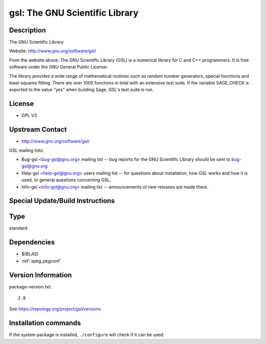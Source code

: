 .. _spkg_gsl:

gsl: The GNU Scientific Library
===============================

Description
-----------

The GNU Scientific Library

Website: http://www.gnu.org/software/gsl/

From the website above: The GNU Scientific Library (GSL) is a numerical
library for C and C++ programmers. It is free software under the GNU
General Public License.

The library provides a wide range of mathematical routines such as
random number generators, special functions and least-squares fitting.
There are over 1000 functions in total with an extensive test suite. If
the variable SAGE_CHECK is exported to the value "yes" when building
Sage, GSL's test suite is run.

License
-------

-  GPL V3


Upstream Contact
----------------

-  http://www.gnu.org/software/gsl/

GSL mailing lists:

-  Bug-gsl <bug-gsl@gnu.org> mailing list -- bug reports for the GNU
   Scientific Library should be sent to bug-gsl@gnu.org

-  Help-gsl <help-gsl@gnu.org> users mailing list -- for questions about
   installation, how GSL works and how it is used, or general questions
   concerning GSL.

-  Info-gsl <info-gsl@gnu.org> mailing list -- announcements of new
   releases
   are made there.

Special Update/Build Instructions
---------------------------------


Type
----

standard


Dependencies
------------

- $(BLAS)
- :ref:`spkg_pkgconf`

Version Information
-------------------

package-version.txt::

    2.8

See https://repology.org/project/gsl/versions

Installation commands
---------------------

.. tab:: Sage distribution:

   .. CODE-BLOCK:: bash

       $ sage -i gsl

.. tab:: Alpine:

   .. CODE-BLOCK:: bash

       $ apk add gsl-dev

.. tab:: Arch Linux:

   .. CODE-BLOCK:: bash

       $ sudo pacman -S gsl

.. tab:: conda-forge:

   .. CODE-BLOCK:: bash

       $ conda install gsl

.. tab:: Debian/Ubuntu:

   .. CODE-BLOCK:: bash

       $ sudo apt-get install libgsl-dev

.. tab:: Fedora/Redhat/CentOS:

   .. CODE-BLOCK:: bash

       $ sudo dnf install gsl gsl-devel

.. tab:: FreeBSD:

   .. CODE-BLOCK:: bash

       $ sudo pkg install math/gsl

.. tab:: Gentoo Linux:

   .. CODE-BLOCK:: bash

       $ sudo emerge sci-libs/gsl

.. tab:: Homebrew:

   .. CODE-BLOCK:: bash

       $ brew install gsl

.. tab:: MacPorts:

   .. CODE-BLOCK:: bash

       $ sudo port install gsl

.. tab:: mingw-w64:

   .. CODE-BLOCK:: bash

       $ sudo pacman -S -gsl

.. tab:: Nixpkgs:

   .. CODE-BLOCK:: bash

       $ nix-env -f \'\<nixpkgs\>\' --install --attr gsl

.. tab:: openSUSE:

   .. CODE-BLOCK:: bash

       $ sudo zypper install pkgconfig\(gsl\)

.. tab:: pyodide:

   install the following packages: libgsl

.. tab:: Slackware:

   .. CODE-BLOCK:: bash

       $ sudo slackpkg install gsl

.. tab:: Void Linux:

   .. CODE-BLOCK:: bash

       $ sudo xbps-install gsl-devel


If the system package is installed, ``./configure`` will check if it can be used.
